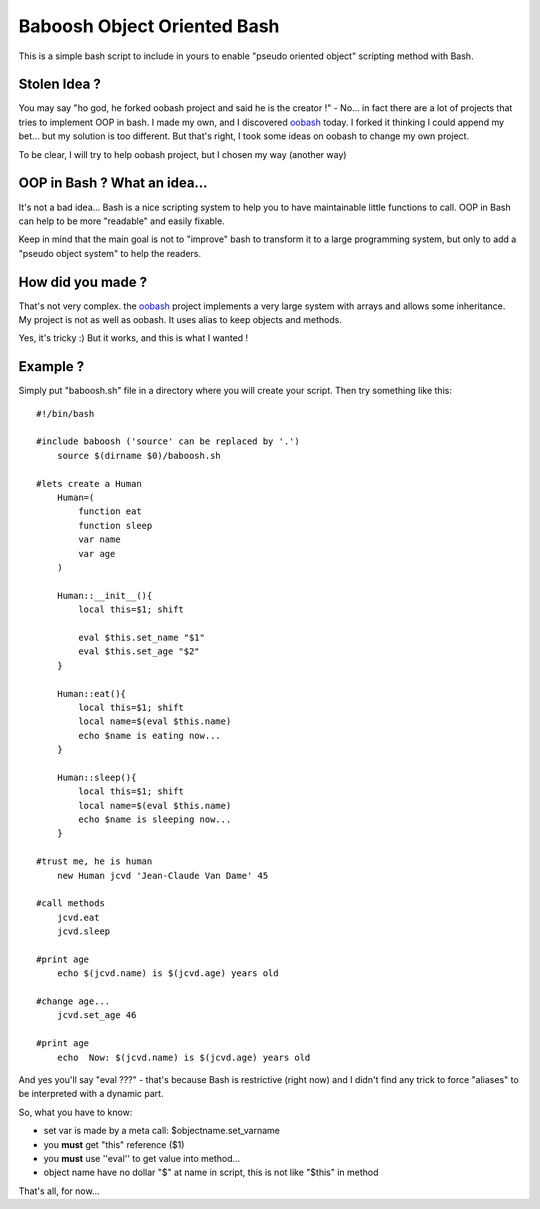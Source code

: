 ============================
Baboosh Object Oriented Bash
============================

This is a simple bash script to include in yours to enable "pseudo oriented object" scripting method with Bash.

Stolen Idea ?
'''''''''''''

You may say "ho god, he forked oobash project and said he is the creator !" - No... in fact there are a lot of projects that tries to implement OOP in bash. I made my own, and I discovered oobash_ today. I forked it thinking I could append my bet... but my solution is too different. But that's right, I took some ideas on oobash to change my own project.

To be clear, I will try to help oobash project, but I chosen my way (another way)

.. _oobash: https://github.com/domachine/oobash

OOP in Bash ? What an idea...
'''''''''''''''''''''''''''''

It's not a bad idea... Bash is a nice scripting system to help you to have maintainable little functions to call. OOP in Bash can help to be more "readable" and easily fixable. 

Keep in mind that the main goal is not to "improve" bash to transform it to a large programming system, but only to add a "pseudo object system" to help the readers.

How did you made ?
''''''''''''''''''

That's not very complex. the oobash_ project implements a very large system with arrays and allows some inheritance. My project is not as well as oobash. It uses alias to keep objects and methods.

Yes, it's tricky :) But it works, and this is what I wanted !

Example ?
'''''''''

Simply put "baboosh.sh" file in a directory where you will create your script. Then try something like this:

::
    

    #!/bin/bash
    
    #include baboosh ('source' can be replaced by '.')
        source $(dirname $0)/baboosh.sh
    
    #lets create a Human
        Human=(
            function eat
            function sleep
            var name
            var age
        )
    
        Human::__init__(){
            local this=$1; shift
    
            eval $this.set_name "$1"
            eval $this.set_age "$2"
        }
    
        Human::eat(){
            local this=$1; shift
            local name=$(eval $this.name)
            echo $name is eating now...
        }
    
        Human::sleep(){
            local this=$1; shift
            local name=$(eval $this.name)
            echo $name is sleeping now...
        }
    
    #trust me, he is human
        new Human jcvd 'Jean-Claude Van Dame' 45
    
    #call methods
        jcvd.eat
        jcvd.sleep
    
    #print age
        echo $(jcvd.name) is $(jcvd.age) years old
    
    #change age...
        jcvd.set_age 46
    
    #print age
        echo  Now: $(jcvd.name) is $(jcvd.age) years old

And yes you'll say "eval ???" - that's because Bash is restrictive (right now) and I didn't find any trick to force "aliases" to be interpreted with a dynamic part.

So, what you have to know:

- set var is made by a meta call: $objectname.set_varname
- you **must** get "this" reference ($1)
- you **must** use ''eval'' to get value into method...
- object name have no dollar "$" at name in script, this is not like "$this" in method

That's all, for now...
